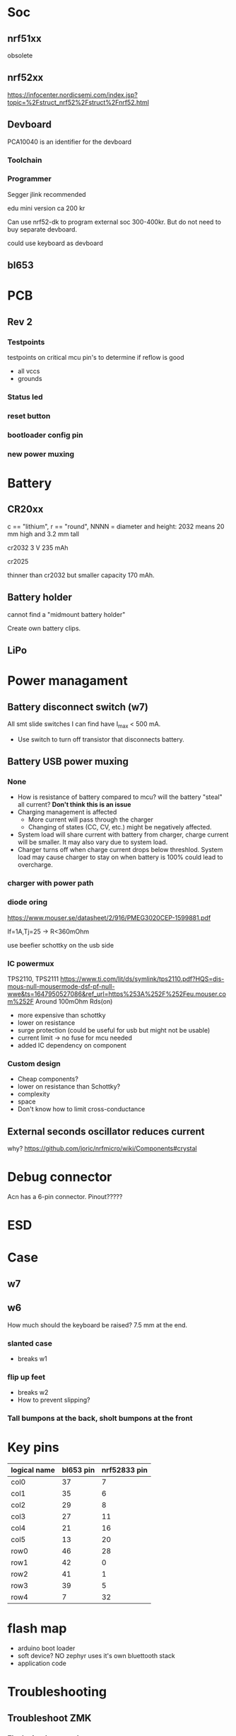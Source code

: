 * Soc

** nrf51xx
obsolete

** nrf52xx

https://infocenter.nordicsemi.com/index.jsp?topic=%2Fstruct_nrf52%2Fstruct%2Fnrf52.html

** Devboard

PCA10040 is an identifier for the devboard
*** Toolchain



*** Programmer

Segger jlink recommended

edu mini version ca 200 kr

Can use nrf52-dk to program external soc 300-400kr.
But do not need to buy separate devboard.

could use keyboard as devboard

**  bl653
* PCB
** Rev 2
*** Testpoints
testpoints on critical mcu pin's to determine if reflow is good
- all vccs
- grounds
*** Status led
*** reset button
*** bootloader config pin
*** new power muxing
* Battery
** CR20xx
c == "lithium", r == "round", NNNN = diameter and height: 2032 means 20 mm high and 3.2 mm tall

cr2032
3 V 235 mAh

cr2025

thinner than cr2032 but smaller capacity 170 mAh.

** Battery holder

cannot find a "midmount battery holder"

Create own battery clips.

** LiPo

* Power managament
** Battery disconnect switch (w7)
All smt slide switches I can find have I_max < 500 mA.
 - Use switch to turn off transistor that disconnects battery.
** Battery USB power muxing
*** None
- How is resistance of battery compared to mcu?
  will the battery "steal" all current?
  *Don't think this is an issue*
- Charging management is affected
  - More current will pass through the charger
  - Changing of states (CC, CV, etc.) might be negatively affected.
- System load will share current with battery from charger,
  charge current will be smaller. It may also vary due to system load.
- Charger turns off when charge current drops below threshlod. System load
  may cause charger to stay on when battery is 100% could lead to overcharge.
*** charger with power path
*** diode oring

https://www.mouser.se/datasheet/2/916/PMEG3020CEP-1599881.pdf

If=1A,Tj=25 -> R<360mOhm



use beefier schottky on the usb side

*** IC powermux
TPS2110, TPS2111
https://www.ti.com/lit/ds/symlink/tps2110.pdf?HQS=dis-mous-null-mousermode-dsf-pf-null-wwe&ts=1647950527086&ref_url=https%253A%252F%252Feu.mouser.com%252F
Around 100mOhm Rds(on)

+ more expensive than schottky
- lower on resistance
+ surge protection (could be useful for usb but might not be usable)
+ current limit -> no fuse for mcu needed
+ added IC dependency on component

*** Custom design

+ Cheap components?
+ lower on resistance than Schottky?
- complexity
- space
- Don't know how to limit cross-conductance

** External seconds oscillator reduces current

why?
https://github.com/joric/nrfmicro/wiki/Components#crystal
* Debug connector

Acn has a 6-pin connector. Pinout?????

* ESD
* Case

** w7

** w6

How much should the keyboard be raised? 7.5 mm at the end.

*** slanted case
- breaks w1

*** flip up feet
- breaks w2
- How to prevent slipping?

*** Tall bumpons at the back, sholt bumpons at the front

* Key pins

| logical name | bl653 pin | nrf52833 pin |
|--------------+-----------+--------------|
| col0         |        37 |            7 |
| col1         |        35 |            6 |
| col2         |        29 |            8 |
| col3         |        27 |           11 |
| col4         |        21 |           16 |
| col5         |        13 |           20 |
| row0         |        46 |           28 |
| row1         |        42 |            0 |
| row2         |        41 |            1 |
| row3         |        39 |            5 |
| row4         |         7 |           32 |


* flash map

- arduino boot loader
- soft device? NO zephyr uses it's own bluettooth stack
- application code 

* Troubleshooting
** Troubleshoot ZMK
*** Flash simple example
https://docs.zephyrproject.org/2.7.0/samples/basic/blinky/README.html
**** on nrf52dk in zephyr tree
https://docs.zephyrproject.org/latest/develop/getting_started/index.html

cd ~/bin
wget https://github.com/zephyrproject-rtos/sdk-ng/releases/download/v0.14.2/zephyr-sdk-0.14.2_linux-x86_64.tar.gz
wget -O - https://github.com/zephyrproject-rtos/sdk-ng/releases/download/v0.14.2/sha256.sum |shasum --check --ignore-missing
tar -xzvf zephyr-sdk-0.14.2_linux-x86_64.tar.gz
cd ~/src
mkdir zephyrproject2
cd zephyrproject2
west init
west update
west zephyr-export
cd ~/src/zephyrproject2/zephyr
pip install --user scripts/requirements.txt

***** blinky
cd ~/src/zephyrproject2/zephyr
west build -p auto -b nrf52dk_nrf52832 samples/basic/blinky
west flash

WORKS led is blinking

***** ble
west build -p auto -b nrf52dk_nrf52832 samples/bluetooth/peripheral_hids
west flash

Device shows up as Test HoG mouse in nrfConnect

**** on nrf52dk in zmk tree
**** on grapto in zephyr tree
works blinky and ble peripheral example works!

Added grapto_v3w board to zephyr 
https://github.com/arqubusier/zephyr/tree/grapto_v3w/boards/arm/grapto_v3w

**** on grapto in zmk tree

*** Try flashing zmk onto nrf52dk

soc is nrf52832_qfaa

not working
**** when building
FAILED: zephyr/zmk.elf zephyr/zmk.map zephyr/zmk.hex zephyr/zmk.bin zephyr/zmk.uf2 zephyr/zmk.lst zephyr/zmk.stat /home/herman/src/zmk/app/build/zephyr/zmk.map /home/herman/src/zmk/app/build/zephyr/zmk.hex /home/herman/src/zmk/app/build/zephyr/zmk.bin /home/herman/src/zmk/app/build/zephyr/zmk.uf2 /home/herman/src/zmk/app/build/zephyr/zmk.lst /home/herman/src/zmk/app/build/zephyr/zmk.stat 
: && ccache /home/herman/.local/zephyr-sdk-0.13.2/arm-zephyr-eabi/bin/arm-zephyr-eabi-gcc   zephyr/CMakeFiles/zephyr_final.dir/misc/empty_file.c.obj zephyr/CMakeFiles/zephyr_final.dir/dev_handles.c.obj zephyr/CMakeFiles/zephyr_final.dir/isr_tables.c.obj -o zephyr/zmk.elf  zephyr/CMakeFiles/offsets.dir/./arch/arm/core/offsets/offsets.c.obj  -fuse-ld=bfd  -Wl,-T  zephyr/linker.cmd  -Wl,-Map=/home/herman/src/zmk/app/build/zephyr/zephyr_final.map  -Wl,--whole-archive  app/libapp.a  zephyr/libzephyr.a  zephyr/arch/common/libarch__common.a  zephyr/arch/arch/arm/core/aarch32/libarch__arm__core__aarch32.a  zephyr/arch/arch/arm/core/aarch32/cortex_m/libarch__arm__core__aarch32__cortex_m.a  zephyr/arch/arch/arm/core/aarch32/mpu/libarch__arm__core__aarch32__mpu.a  zephyr/lib/libc/minimal/liblib__libc__minimal.a  zephyr/lib/posix/liblib__posix.a  zephyr/soc/arm/common/cortex_m/libsoc__arm__common__cortex_m.a  zephyr/soc/arm/nordic_nrf/nrf52/libsoc__arm__nordic_nrf__nrf52.a  zephyr/subsys/bluetooth/common/libsubsys__bluetooth__common.a  zephyr/subsys/bluetooth/host/libsubsys__bluetooth__host.a  zephyr/subsys/bluetooth/controller/libsubsys__bluetooth__controller.a  zephyr/subsys/net/libsubsys__net.a  zephyr/subsys/random/libsubsys__random.a  zephyr/drivers/adc/libdrivers__adc.a  zephyr/drivers/clock_control/libdrivers__clock_control.a  zephyr/drivers/gpio/libdrivers__gpio.a  zephyr/drivers/flash/libdrivers__flash.a  zephyr/drivers/entropy/libdrivers__entropy.a  zephyr/drivers/timer/libdrivers__timer.a  modules/hal_nordic/nrfx/libmodules__hal_nordic__nrfx.a  modules/drivers/kscan/libzmk__drivers__kscan.a  modules/drivers/sensor/battery/lib..__app__drivers__sensor__battery.a  -Wl,--no-whole-archive  zephyr/kernel/libkernel.a  -L"/home/herman/.local/zephyr-sdk-0.13.2/arm-zephyr-eabi/bin/../lib/gcc/arm-zephyr-eabi/10.3.0/thumb/v7e-m/nofp"  -L/home/herman/src/zmk/app/build/zephyr  -lgcc  -Wl,--print-memory-usage  zephyr/arch/common/libisr_tables.a  -no-pie  -mcpu=cortex-m4  -mthumb  -mabi=aapcs  -mfp16-format=ieee  -Wl,--gc-sections  -Wl,--build-id=none  -Wl,--sort-common=descending  -Wl,--sort-section=alignment  -Wl,-u,_OffsetAbsSyms  -Wl,-u,_ConfigAbsSyms  -nostdlib  -static  -Wl,-X  -Wl,-N  -Wl,--orphan-handling=warn && cd /home/herman/src/zmk/app/build/zephyr && /usr/bin/cmake -E rename zephyr_final.map zmk.map && /home/herman/.local/zephyr-sdk-0.13.2/arm-zephyr-eabi/bin/arm-zephyr-eabi-objcopy --gap-fill 0xff --output-target=ihex --remove-section=.comment --remove-section=COMMON --remove-section=.eh_frame zmk.elf zmk.hex && /home/herman/.local/zephyr-sdk-0.13.2/arm-zephyr-eabi/bin/arm-zephyr-eabi-objcopy --gap-fill 0xff --output-target=binary --remove-section=.comment --remove-section=COMMON --remove-section=.eh_frame zmk.elf zmk.bin && /usr/bin/python3.10 /home/herman/src/zmk/zephyr/scripts/uf2conv.py -c -f -b 0x0 -o zmk.uf2 zmk.bin && /home/herman/.local/zephyr-sdk-0.13.2/arm-zephyr-eabi/bin/arm-zephyr-eabi-objdump -d -S zmk.elf > zmk.lst && /home/herman/.local/zephyr-sdk-0.13.2/arm-zephyr-eabi/bin/arm-zephyr-eabi-readelf -e zmk.elf > zmk.stat
Memory region         Used Size  Region Size  %age Used
           FLASH:      146128 B       448 KB     31.85%
            SRAM:       42430 B        64 KB     64.74%
        IDT_LIST:          0 GB         2 KB      0.00%
usage: uf2conv.py [-h] [-b BASE] [-o FILE] [-d DEVICE_PATH] [-l] [-c] [-D]
                  [-f FAMILY] [-C]
                  [INPUT]
uf2conv.py: error: argument -f/--family: expected one argument
ninja: build stopped: subcommand failed.
FATAL ERROR: command exited with status 1: /usr/bin/cmake --build /home/herman/src/zmk/app/build
?1 ~/src/zmk/app % 

**** only build hex -> skip uf2conv.py
commented-out this line

#CONFIG_BUILD_OUTPUT_UF2=y

now I can build and flash


*** Start from working bl653 board in zmk


*** does not enter zmk's main

does not enter zmk's main.c
ends up in cpu_idle.s after z_arm_configure_static_mpu_regions

**** Need storage partition for bluetooth

**** Increase stack size

Added to Kconfig.defconfig

config MAIN_STACK_SIZE
    int
    default 4096

config SYSTEM_WORKQUEUE_STACK_SIZE
    int
    default 4096

config ISR_STACK_SIZE
    int
    default 4096


**** Check partition page alignment
page size is 4096

0x60000/4096 == 384 -> OK

total size is 512 KibiByte (I Assume, it sayes 512 KBytes on nrf homepage)
0x80000 == 524288
524288/1024 == 512 -> OK

**** Mpu config setting

Troubleshooting
***************

MPU fault while using NVS, or ``-ETIMEDOUT`` error returned
   NVS can use the internal flash of the SoC.  While the MPU is enabled,
   the flash driver requires MPU RWX access to flash memory, configured
   using :kconfig:`CONFIG_MPU_ALLOW_FLASH_WRITE`.  If this option is
   disabled, the NVS application will get an MPU fault if it references
   the internal SoC flash and it's the only thread running.  In a
   multi-threaded application, another thread might intercept the fault
   and the NVS API will return an ``-ETIMEDOUT`` error.


  

**** MPU error


void arm_core_mpu_configure_static_mpu_regions(const struct z_arm_mpu_partition
  static_regions[], const uint8_t regions_num,
  const uint32_t background_area_start, const uint32_t background_area_end)
{
  if (mpu_configure_static_mpu_regions(static_regions, regions_num,
                 background_area_start, background_area_end) == -EINVAL) {

    __ASSERT(0, "Configuring %u static MPU regions failed\n",
      regions_num);
  }
}

Hits assert!!!

**** partition@XXXXXXXX was wrong
&flash0 {
	/*
	 * Using no boot loader for now.
	 */
	partitions {
		compatible = "fixed-partitions";
		#address-cells = <1>;
		#size-cells = <1>;

		code_partition: partition@0 {
			label = "code_partition";
			reg = <0x00000000 0x60000>;
		};

		/*
		 * Storage partition will be used by FCB/LittleFS/NVS
		 * if enabled.
		 */
		storage_partition: partition@60000 { // PROBLEM WAS here
			label = "storage";
			reg = <0x00060000 0x00020000>;
		};
	};
};

*** hard fault
hard fault before main

static int zmk_usb_init(const struct device *_arg) {
zmk_endpoints_init(
static int zmk_usb_hid_init(const struct device *_arg)

zmk_battery_init

Skips main here
static void bg_thread_main(void *unused1, void *unused2, void *unused3)



** Right half not working

error when trying to program


ERROR: Unable to connect to a debugger.
ERROR: JLinkARM DLL reported an error. Try again. If error condition
ERROR: persists, run the same command again with argument --log, contact Nordic
ERROR: Semiconductor and provide the generated log.log file to them.
NOTE: For additional output, try running again with logging enabled (--log).
NOTE: Any generated log error messages will be displayed.
FATAL ERROR: command exited with status 33: nrfjprog --program /home/herman/src/zmk/app/build/zephyr/zmk.hex --sectoranduicrerase -f NRF52 --snr 682314080

*** Is mcu soldered on correctly?
Resolder

short on swdio to gnd!!!

*** Check swd connections on pcb
pwr 3v3 ok
*** monitor swd pins
*** Try program with usb power only
*** 

